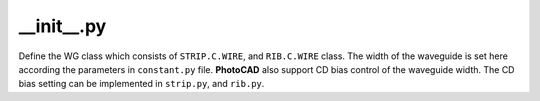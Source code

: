__init__.py
===================

Define the WG class which consists of ``STRIP.C.WIRE``, and ``RIB.C.WIRE`` class. The width of the waveguide is set here according the parameters in ``constant.py`` file. **PhotoCAD** also support CD bias control of the waveguide width. The CD bias setting can be implemented in ``strip.py``, and ``rib.py``.


